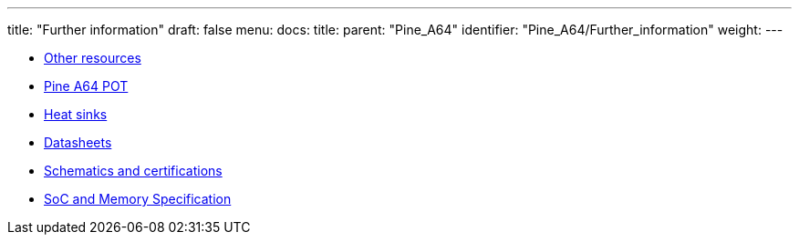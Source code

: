 ---
title: "Further information"
draft: false
menu:
  docs:
    title:
    parent: "Pine_A64"
    identifier: "Pine_A64/Further_information"
    weight: 
---

* link:Other_resources[Other resources]
* link:Pine_A64_POT[Pine A64 POT]
* link:Heat_sinks[Heat sinks]
* link:Datasheets[]
* link:Schematics_and_certifications[Schematics and certifications]
* link:SoC_and_Memory_Specification[SoC and Memory Specification]

